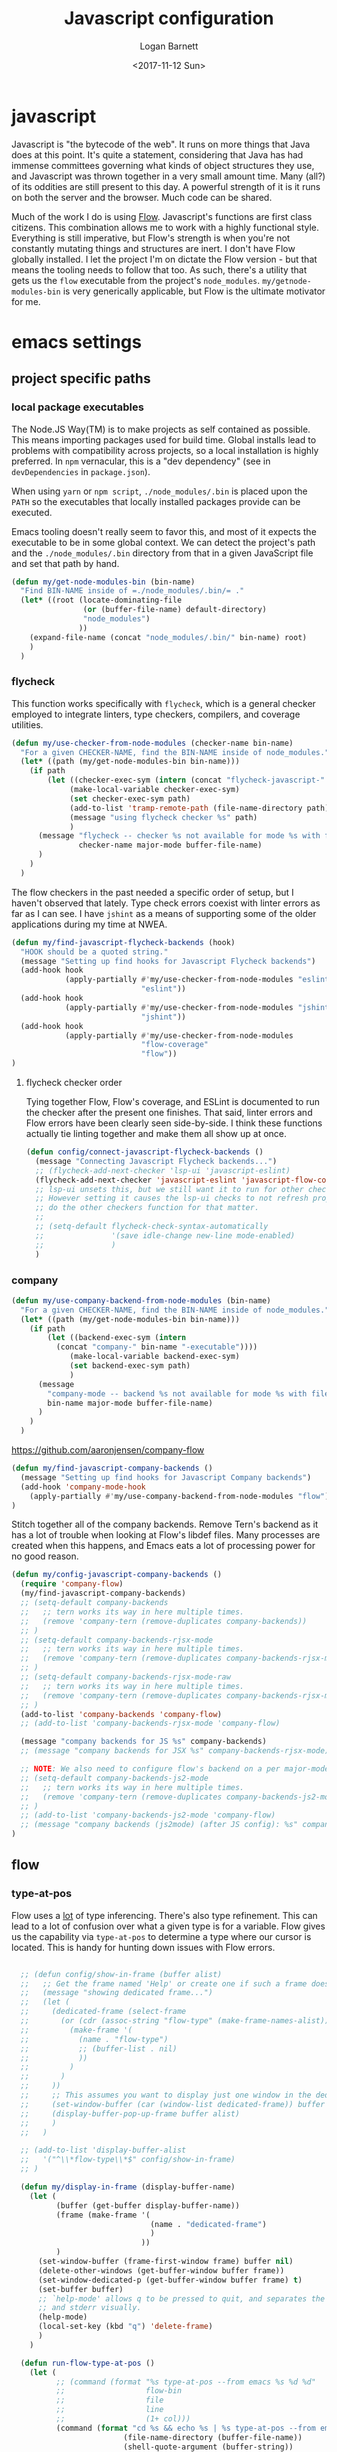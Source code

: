 #+TITLE:  Javascript configuration
#+AUTHOR: Logan Barnett
#+EMAIL:  logustus@gmail.com
#+DATE:   <2017-11-12 Sun>
#+TAGS:   javascript org-mode config

* javascript
Javascript is "the bytecode of the web". It runs on more things that Java does
at this point. It's quite a statement, considering that Java has had immense
committees governing what kinds of object structures they use, and Javascript
was thrown together in a very small amount time. Many (all?) of its oddities are
still present to this day. A powerful strength of it is it runs on both the
server and the browser. Much code can be shared.

Much of the work I do is using [[https://flow.org][Flow]]. Javascript's functions are first class
citizens. This combination allows me to work with a highly functional style.
Everything is still imperative, but Flow's strength is when you're not
constantly mutating things and structures are inert. I don't have Flow globally
installed. I let the project I'm on dictate the Flow version - but that means
the tooling needs to follow that too. As such, there's a utility that gets us
the =flow= executable from the project's =node_modules=.
=my/getnode-modules-bin= is very generically applicable, but Flow is the
ultimate motivator for me.

* emacs settings
** project specific paths
*** local package executables
    The Node.JS Way(TM) is to make projects as self contained as possible. This
    means importing packages used for build time. Global installs lead to
    problems with compatibility across projects, so a local installation is
    highly preferred. In =npm= vernacular, this is a "dev dependency" (see in
    =devDependencies= in =package.json=).

    When using =yarn= or =npm script=, =./node_modules/.bin= is placed upon the
    =PATH= so the executables that locally installed packages provide can be
    executed.

    Emacs tooling doesn't really seem to favor this, and most of it expects the
    executable to be in some global context. We can detect the project's path and
    the =./node_modules/.bin= directory from that in a given JavaScript file and
    set that path by hand.

   #+BEGIN_SRC emacs-lisp
(defun my/get-node-modules-bin (bin-name)
  "Find BIN-NAME inside of =./node_modules/.bin/= ."
  (let* ((root (locate-dominating-file
                (or (buffer-file-name) default-directory)
                "node_modules")
               ))
    (expand-file-name (concat "node_modules/.bin/" bin-name) root)
    )
  )
#+END_SRC

*** flycheck
This function works specifically with =flycheck=, which is a general checker
employed to integrate linters, type checkers, compilers, and coverage utilities.


#+BEGIN_SRC emacs-lisp
  (defun my/use-checker-from-node-modules (checker-name bin-name)
    "For a given CHECKER-NAME, find the BIN-NAME inside of node_modules."
    (let* ((path (my/get-node-modules-bin bin-name)))
      (if path
          (let ((checker-exec-sym (intern (concat "flycheck-javascript-" checker-name "-executable"))))
               (make-local-variable checker-exec-sym)
               (set checker-exec-sym path)
               (add-to-list 'tramp-remote-path (file-name-directory path))
               (message "using flycheck checker %s" path)
               )
        (message "flycheck -- checker %s not available for mode %s with file %s"
                 checker-name major-mode buffer-file-name)
        )
      )
    )
#+END_SRC

The flow checkers in the past needed a specific order of setup, but I haven't
observed that lately. Type check errors coexist with linter errors as far as I
can see. I have =jshint= as a means of supporting some of the older applications
during my time at NWEA.

#+BEGIN_SRC emacs-lisp
  (defun my/find-javascript-flycheck-backends (hook)
    "HOOK should be a quoted string."
    (message "Setting up find hooks for Javascript Flycheck backends")
    (add-hook hook
              (apply-partially #'my/use-checker-from-node-modules "eslint"
                               "eslint"))
    (add-hook hook
              (apply-partially #'my/use-checker-from-node-modules "jshint"
                               "jshint"))
    (add-hook hook
              (apply-partially #'my/use-checker-from-node-modules
                               "flow-coverage"
                               "flow"))
  )
#+END_SRC
**** flycheck checker order
     Tying together Flow, Flow's coverage, and ESLint is documented to run the
     checker after the present one finishes. That said, linter errors and Flow
     errors have been clearly seen side-by-side. I think these functions
     actually tie linting together and make them all show up at once.

     #+BEGIN_SRC emacs-lisp
       (defun config/connect-javascript-flycheck-backends ()
         (message "Connecting Javascript Flycheck backends...")
         ;; (flycheck-add-next-checker 'lsp-ui 'javascript-eslint)
         (flycheck-add-next-checker 'javascript-eslint 'javascript-flow-coverage)
         ;; lsp-ui unsets this, but we still want it to run for other checkers.
         ;; However setting it causes the lsp-ui checks to not refresh properly, nor
         ;; do the other checkers function for that matter.
         ;;
         ;; (setq-default flycheck-check-syntax-automatically
         ;;               '(save idle-change new-line mode-enabled)
         ;;               )
         )
     #+END_SRC

*** company
    :PROPERTIES:
    :CUSTOM_ID: emacs-settings--project-specific-paths--company
    :END:
#+BEGIN_SRC emacs-lisp
(defun my/use-company-backend-from-node-modules (bin-name)
  "For a given CHECKER-NAME, find the BIN-NAME inside of node_modules."
  (let* ((path (my/get-node-modules-bin bin-name)))
    (if path
        (let ((backend-exec-sym (intern
          (concat "company-" bin-name "-executable"))))
             (make-local-variable backend-exec-sym)
             (set backend-exec-sym path)
             )
      (message
        "company-mode -- backend %s not available for mode %s with file %s"
        bin-name major-mode buffer-file-name)
      )
    )
  )
#+END_SRC

https://github.com/aaronjensen/company-flow

#+BEGIN_SRC emacs-lisp
(defun my/find-javascript-company-backends ()
  (message "Setting up find hooks for Javascript Company backends")
  (add-hook 'company-mode-hook
    (apply-partially #'my/use-company-backend-from-node-modules "flow"))
)
#+END_SRC

Stitch together all of the company backends. Remove Tern's backend as it has a
lot of trouble when looking at Flow's libdef files. Many processes are created
when this happens, and Emacs eats a lot of processing power for no good reason.

#+BEGIN_SRC emacs-lisp
  (defun my/config-javascript-company-backends ()
    (require 'company-flow)
    (my/find-javascript-company-backends)
    ;; (setq-default company-backends
    ;;   ;; tern works its way in here multiple times.
    ;;   (remove 'company-tern (remove-duplicates company-backends))
    ;; )
    ;; (setq-default company-backends-rjsx-mode
    ;;   ;; tern works its way in here multiple times.
    ;;   (remove 'company-tern (remove-duplicates company-backends-rjsx-mode))
    ;; )
    ;; (setq-default company-backends-rjsx-mode-raw
    ;;   ;; tern works its way in here multiple times.
    ;;   (remove 'company-tern (remove-duplicates company-backends-rjsx-mode-raw))
    ;; )
    (add-to-list 'company-backends 'company-flow)
    ;; (add-to-list 'company-backends-rjsx-mode 'company-flow)

    (message "company backends for JS %s" company-backends)
    ;; (message "company backends for JSX %s" company-backends-rjsx-mode)

    ;; NOTE: We also need to configure flow's backend on a per major-mode basis.
    ;; (setq-default company-backends-js2-mode
    ;;   ;; tern works its way in here multiple times.
    ;;   (remove 'company-tern (remove-duplicates company-backends-js2-mode))
    ;; )
    ;; (add-to-list 'company-backends-js2-mode 'company-flow)
    ;; (message "company backends (js2mode) (after JS config): %s" company-backends-js2-mode)
  )
#+END_SRC

** flow
*** type-at-pos
    Flow uses a _lot_ of type inferencing. There's also type refinement. This
    can lead to a lot of confusion over what a given type is for a variable.
    Flow gives us the capability via =type-at-pos= to determine a type where our
    cursor is located. This is handy for hunting down issues with Flow errors.

#+BEGIN_SRC emacs-lisp :results none

    ;; (defun config/show-in-frame (buffer alist)
    ;;   ;; Get the frame named 'Help' or create one if such a frame does not exist
    ;;   (message "showing dedicated frame...")
    ;;   (let (
    ;;     (dedicated-frame (select-frame
    ;;       (or (cdr (assoc-string "flow-type" (make-frame-names-alist)))
    ;;         (make-frame '(
    ;;           (name . "flow-type")
    ;;           ;; (buffer-list . nil)
    ;;           ))
    ;;         )
    ;;       )
    ;;     ))
    ;;     ;; This assumes you want to display just one window in the dedicated frame
    ;;     (set-window-buffer (car (window-list dedicated-frame)) buffer nil)
    ;;     (display-buffer-pop-up-frame buffer alist)
    ;;     )
    ;;   )

    ;; (add-to-list 'display-buffer-alist
    ;;   '("^\\*flow-type\\*$" config/show-in-frame)
    ;; )

    (defun my/display-in-frame (display-buffer-name)
      (let (
            (buffer (get-buffer display-buffer-name))
            (frame (make-frame '(
                                 (name . "dedicated-frame")
                                 )
                               ))
            )
        (set-window-buffer (frame-first-window frame) buffer nil)
        (delete-other-windows (get-buffer-window buffer frame))
        (set-window-dedicated-p (get-buffer-window buffer frame) t)
        (set-buffer buffer)
        ;; `help-mode' allows q to be pressed to quit, and separates the stdout
        ;; and stderr visually.
        (help-mode)
        (local-set-key (kbd "q") 'delete-frame)
        )
      )

    (defun run-flow-type-at-pos ()
      (let (
            ;; (command (format "%s type-at-pos --from emacs %s %d %d"
            ;;                  flow-bin
            ;;                  file
            ;;                  line
            ;;                  (1+ col)))
            (command (format "cd %s && echo %s | %s type-at-pos --from emacs --path %s %d %d"
                           (file-name-directory (buffer-file-name))
                           (shell-quote-argument (buffer-string))
                             flow-bin
                           (buffer-file-name)
                             line
                             (1+ col)
  ))
            )
        (message "Running Flow from %s" flow-bin)
        (message (shell-command-to-string (format "%s --version" flow-bin)))
        (message (shell-command-to-string "echo \"$SHELL\""))
        (message "Running type-at-pos with %s" command)

        ;; (shell-command-to-string command "*flow-type*" "*flow-type*")
        (with-output-to-string
          (with-current-buffer
              standard-output
            (shell-command-on-region
             (point-min)
             (point-max)
             command
             "*flow-type*"
             nil
             nil
             t)
            )))
      )

    ;; (defun shell-command-to-string (command)
    ;;   "Execute shell command COMMAND and return its output as a string."
    ;;   (with-output-to-string
    ;;     (with-current-buffer
    ;;         standard-output
    ;;       (process-file shell-file-name nil t nil shell-command-switch command))))

    (defun flow-type-at-pos ()
      "Show flow type at the cursor."
      (interactive)
      (let ((file (buffer-file-name))
            (line (line-number-at-pos))
            (col (current-column))
            (flow-bin (my/get-node-modules-bin "flow"))
            )
        (get-buffer-create "*flow-type*")
        (run-flow-type-at-pos)
        (my/display-in-frame "*flow-type*")
        )
      )

#+END_SRC
** newlines
*** end of file

    I set this globally, but I think =js2-mode= is overriding the value. I don't
    want newlines added for no reason, and I've yet to hear any reason I'd want
    this at all, let alone a good one.

    #+begin_src emacs-lisp :results none
      (defun config/disable-final-newline-for-js ()
        (setq-local mode-require-final-newline nil)
        )
    #+end_src


** big config
Finally, tie it all together on demand.

#+BEGIN_SRC emacs-lisp
  (defun my/js2-disable-global-variable-highlight ()
    "Disable js2 global variable highlight.  Wait.  Am I using this?"
    (font-lock-remove-keywords 'js2-mode 'js2-external-variable)
    )

  (defun my/fix-js2-rainbow-identifiers ()
    "Plea to the gods to fix rainbow-identifiers with js2-mode."
    (message "HACK: turning off rainbow-identifiers-mode")
    (rainbow-identifiers-mode 0)
    (message "HACK: turning back on rainbow-identifiers-mode")
    (rainbow-identifiers-mode 1)
    )

  ;; This is in its own function so it can be shared across javascript modes.
  ;; Sometimes we want to be in rjsx mode but other, lighter configurations
  ;; such as the inner-mode that org-babel uses can just get away with
  ;; js2-mode or something similar.
  (defun config/configure-javascript-mode (hook)
    "HOOK should be a quoted variable."
    (require 'grep)
    (require 'flycheck)
    (require 'flycheck-flow)
    (require 'rainbow-identifiers)
    (message "Configuring Javascript")
    (config/disable-final-newline-for-js)
    ;; (add-hook 'js2-mode-hook 'flow-minor-enable-automatically)
    (setq-default flycheck-javascript-flow-args '("--respect-pragma"))
    ;; This was found in my .spacemacs file. I don't know how it got there, and
    ;; the variable is undocumented. It is also set above. Commented until I learn
    ;; more.
    ;; (custom-set-variables '(flycheck-javascript-flow-args nil t))
    (add-to-list 'grep-find-ignored-directories "node_modules")
    (setq-default js-indent-level 2)
    (setq-default js2-strict-missing-semi-warning nil)
    (setq-default js2-strict-trailing-comma-warning nil)
    (setq-default js2-mode-show-parse-errors nil)
    (setq-default js2-highlight-external-variables nil)
    ;; (setq-default js2-mode-toggle-warnings-and-errors 0)
    (setq-default js2-mode-show-strict-warnings nil)
    ;; (add-hook 'js2-mode 'js2-mode-toggle-warnings-and-errors)
    ;; (add-hook 'js2-mode 'my/disable-js2-global-var-highlight)

    ;; TODO: See what this setting does. It relates to this issue, which I'm not
    ;; necessarily having trouble with, but am curious about.
    ;; https://www.reddit.com/r/spacemacs/comments/9owc4b/javascript_typescript_indentation/
    ;; (setq js-indent-align-list-continuation nil)

    ;; prevent indentation from lining up with a prior line's glyph
    ;; this will make it so fighting is less necessary to appease linters
    (setq-default js2-pretty-multiline-declarations nil)
    (my/find-javascript-flycheck-backends hook)
    (config/connect-javascript-flycheck-backends)
    ;; (my/config-javascript-company-backends)
    ;; Setting this locally should work because it's only for this individual
    ;; buffer, and not the project. This should survive buffer renames/moves.
    ;; (setq-local lsp-clients-flow-server
    ;;             (concat (projectile-project-root) "node_modules/.bin/flow")
    ;;             )

    ;; ugh debugging company
    ;; (defun company-flow-prefix ()
    ;;   (interactive)
    ;;   (message "result: %s" (company-flow--prefix))
    ;; )
  )

  (require 'use-package)
  (use-package "js2-mode"
    :defer t
    :init
    (message "initializing Javascript via js2-mode")
    (require 'lsp)
    (add-to-list 'lsp-language-id-configuration '(js2-mode . "javascript"))
    (add-hook 'js2-mode 'my/config-javascript-company-backends)
    ;; (add-hook 'js2-mode 'lsp)

    :config
    (config/configure-javascript-mode 'js2-mode-hook)
  )

  (use-package "rjsx-mode"
    :defer t
    :init
    (message "initializing Javascript via rjsx-mode")
    (require 'lsp)
    (add-to-list 'lsp-language-id-configuration '(rjsx-mode . "javascript"))
    ;; (add-to-list 'auto-mode-alist '("\\.js" . rjsx-mode))
    (add-hook 'rjsx-mode 'my/config-javascript-company-backends)

    :config
    (config/configure-javascript-mode 'rjsx-mode-hook)
    ;; Turn off auto closing of tags (it's usually wrong anyways).
    (define-key rjsx-mode-map "<" nil)
    (define-key rjsx-mode-map (kbd "C-d") nil)
    (define-key rjsx-mode-map ">" nil)
  )
#+END_SRC
